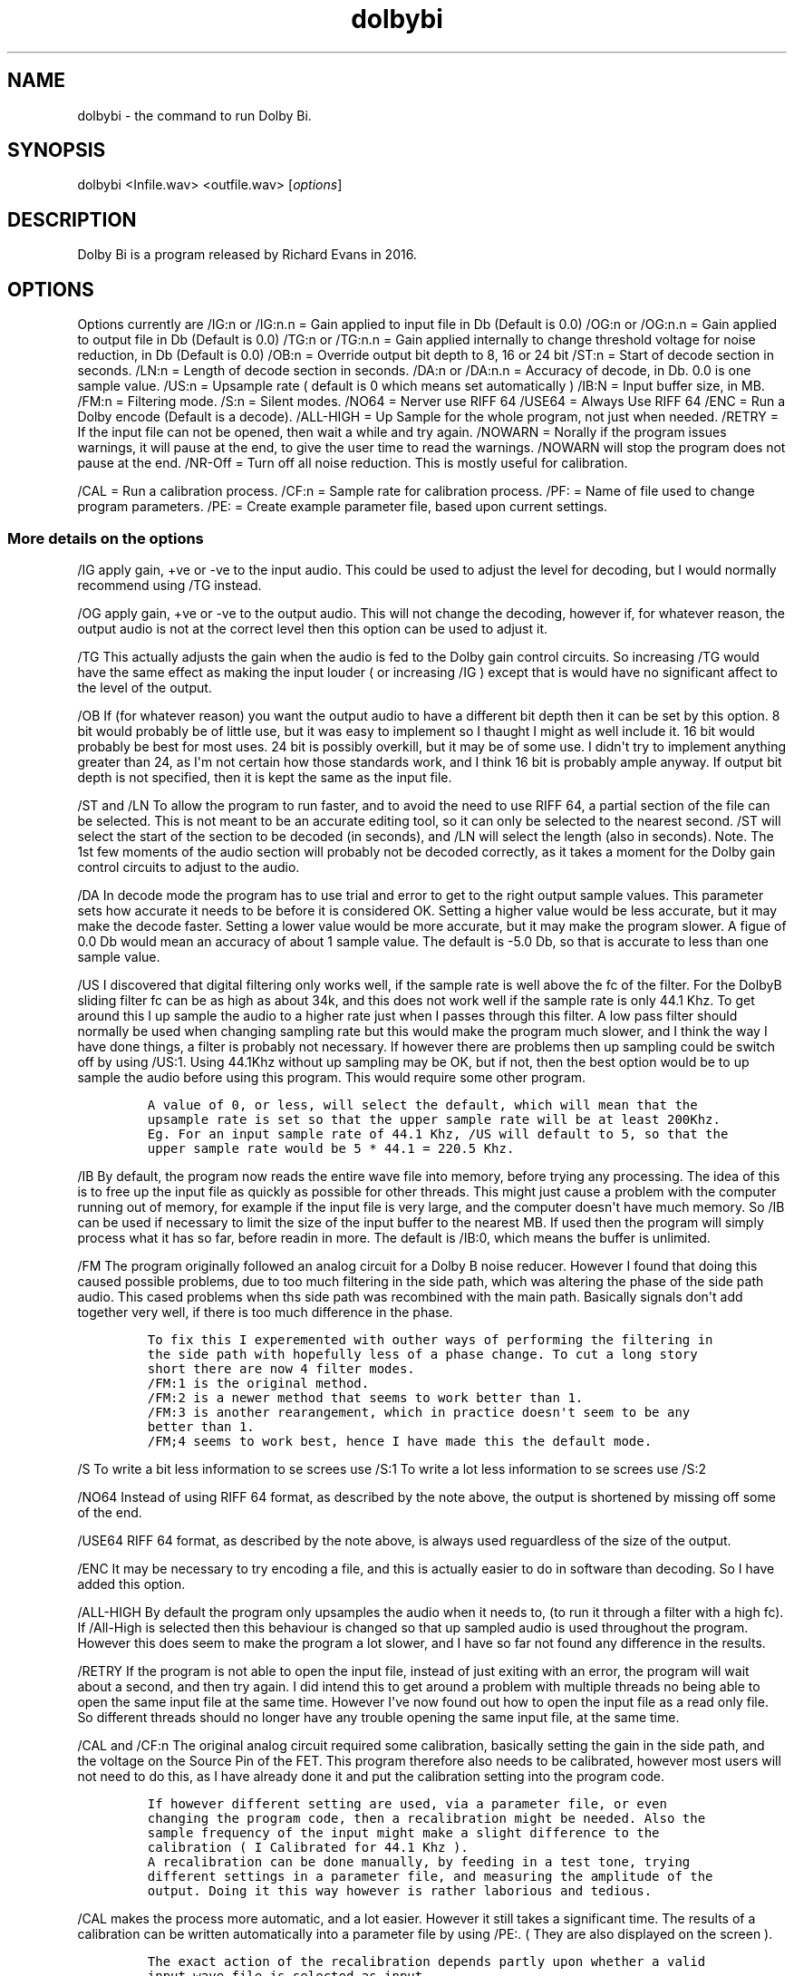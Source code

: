 .\" Automatically generated by Pandoc 1.19.2.4
.\"
.TH "dolbybi" "1" "2017\-08\-17" "Dolby Bi User Manuals" ""
.hy
.SH NAME
.PP
dolbybi \- the command to run Dolby Bi.
.SH SYNOPSIS
.PP
dolbybi <Infile.wav> <outfile.wav> [\f[I]options\f[]]
.SH DESCRIPTION
.PP
Dolby Bi is a program released by Richard Evans in 2016.
.SH OPTIONS
.PP
Options currently are /IG:n or /IG:n.n = Gain applied to input file in
Db (Default is 0.0) /OG:n or /OG:n.n = Gain applied to output file in Db
(Default is 0.0) /TG:n or /TG:n.n = Gain applied internally to change
threshold voltage for noise reduction, in Db (Default is 0.0) /OB:n =
Override output bit depth to 8, 16 or 24 bit /ST:n = Start of decode
section in seconds.
/LN:n = Length of decode section in seconds.
/DA:n or /DA:n.n = Accuracy of decode, in Db.
0.0 is one sample value.
/US:n = Upsample rate ( default is 0 which means set automatically )
/IB:N = Input buffer size, in MB.
/FM:n = Filtering mode.
/S:n = Silent modes.
/NO64 = Nerver use RIFF 64 /USE64 = Always Use RIFF 64 /ENC = Run a
Dolby encode (Default is a decode).
/ALL\-HIGH = Up Sample for the whole program, not just when needed.
/RETRY = If the input file can not be opened, then wait a while and try
again.
/NOWARN = Norally if the program issues warnings, it will pause at the
end, to give the user time to read the warnings.
/NOWARN will stop the program does not pause at the end.
/NR\-Off = Turn off all noise reduction.
This is mostly useful for calibration.
.PP
/CAL = Run a calibration process.
/CF:n = Sample rate for calibration process.
/PF: = Name of file used to change program parameters.
/PE: = Create example parameter file, based upon current settings.
.SS More details on the options
.PP
/IG apply gain, +ve or \-ve to the input audio.
This could be used to adjust the level for decoding, but I would
normally recommend using /TG instead.
.PP
/OG apply gain, +ve or \-ve to the output audio.
This will not change the decoding, however if, for whatever reason, the
output audio is not at the correct level then this option can be used to
adjust it.
.PP
/TG This actually adjusts the gain when the audio is fed to the Dolby
gain control circuits.
So increasing /TG would have the same effect as making the input louder
( or increasing /IG ) except that is would have no significant affect to
the level of the output.
.PP
/OB If (for whatever reason) you want the output audio to have a
different bit depth then it can be set by this option.
8 bit would probably be of little use, but it was easy to implement so I
thaught I might as well include it.
16 bit would probably be best for most uses.
24 bit is possibly overkill, but it may be of some use.
I didn\[aq]t try to implement anything greater than 24, as I\[aq]m not
certain how those standards work, and I think 16 bit is probably ample
anyway.
If output bit depth is not specified, then it is kept the same as the
input file.
.PP
/ST and /LN To allow the program to run faster, and to avoid the need to
use RIFF 64, a partial section of the file can be selected.
This is not meant to be an accurate editing tool, so it can only be
selected to the nearest second.
/ST will select the start of the section to be decoded (in seconds), and
/LN will select the length (also in seconds).
Note.
The 1st few moments of the audio section will probably not be decoded
correctly, as it takes a moment for the Dolby gain control circuits to
adjust to the audio.
.PP
/DA In decode mode the program has to use trial and error to get to the
right output sample values.
This parameter sets how accurate it needs to be before it is considered
OK.
Setting a higher value would be less accurate, but it may make the
decode faster.
Setting a lower value would be more accurate, but it may make the
program slower.
A figue of 0.0 Db would mean an accuracy of about 1 sample value.
The default is \-5.0 Db, so that is accurate to less than one sample
value.
.PP
/US I discovered that digital filtering only works well, if the sample
rate is well above the fc of the filter.
For the DolbyB sliding filter fc can be as high as about 34k, and this
does not work well if the sample rate is only 44.1 Khz.
To get around this I up sample the audio to a higher rate just when I
passes through this filter.
A low pass filter should normally be used when changing sampling rate
but this would make the program much slower, and I think the way I have
done things, a filter is probably not necessary.
If however there are problems then up sampling could be switch off by
using /US:1.
Using 44.1Khz without up sampling may be OK, but if not, then the best
option would be to up sample the audio before using this program.
This would require some other program.
.IP
.nf
\f[C]
A\ value\ of\ 0,\ or\ less,\ will\ select\ the\ default,\ which\ will\ mean\ that\ the
upsample\ rate\ is\ set\ so\ that\ the\ upper\ sample\ rate\ will\ be\ at\ least\ 200Khz.
Eg.\ For\ an\ input\ sample\ rate\ of\ 44.1\ Khz,\ /US\ will\ default\ to\ 5,\ so\ that\ the
upper\ sample\ rate\ would\ be\ 5\ *\ 44.1\ =\ 220.5\ Khz.
\f[]
.fi
.PP
/IB By default, the program now reads the entire wave file into memory,
before trying any processing.
The idea of this is to free up the input file as quickly as possible for
other threads.
This might just cause a problem with the computer running out of memory,
for example if the input file is very large, and the computer
doesn\[aq]t have much memory.
So /IB can be used if necessary to limit the size of the input buffer to
the nearest MB.
If used then the program will simply process what it has so far, before
readin in more.
The default is /IB:0, which means the buffer is unlimited.
.PP
/FM The program originally followed an analog circuit for a Dolby B
noise reducer.
However I found that doing this caused possible problems, due to too
much filtering in the side path, which was altering the phase of the
side path audio.
This cased problems when ths side path was recombined with the main
path.
Basically signals don\[aq]t add together very well, if there is too much
difference in the phase.
.IP
.nf
\f[C]
To\ fix\ this\ I\ experemented\ with\ outher\ ways\ of\ performing\ the\ filtering\ in\ 
the\ side\ path\ with\ hopefully\ less\ of\ a\ phase\ change.\ To\ cut\ a\ long\ story
short\ there\ are\ now\ 4\ filter\ modes.
/FM:1\ is\ the\ original\ method.
/FM:2\ is\ a\ newer\ method\ that\ seems\ to\ work\ better\ than\ 1.
/FM:3\ is\ another\ rearangement,\ which\ in\ practice\ doesn\[aq]t\ seem\ to\ be\ any
better\ than\ 1.
/FM;4\ seems\ to\ work\ best,\ hence\ I\ have\ made\ this\ the\ default\ mode.
\f[]
.fi
.PP
/S To write a bit less information to se screes use /S:1 To write a lot
less information to se screes use /S:2
.PP
/NO64 Instead of using RIFF 64 format, as described by the note above,
the output is shortened by missing off some of the end.
.PP
/USE64 RIFF 64 format, as described by the note above, is always used
reguardless of the size of the output.
.PP
/ENC It may be necessary to try encoding a file, and this is actually
easier to do in software than decoding.
So I have added this option.
.PP
/ALL\-HIGH By default the program only upsamples the audio when it needs
to, (to run it through a filter with a high fc).
If /All\-High is selected then this behaviour is changed so that up
sampled audio is used throughout the program.
However this does seem to make the program a lot slower, and I have so
far not found any difference in the results.
.PP
/RETRY If the program is not able to open the input file, instead of
just exiting with an error, the program will wait about a second, and
then try again.
I did intend this to get around a problem with multiple threads no being
able to open the same input file at the same time.
However I\[aq]ve now found out how to open the input file as a read only
file.
So different threads should no longer have any trouble opening the same
input file, at the same time.
.PP
/CAL and /CF:n The original analog circuit required some calibration,
basically setting the gain in the side path, and the voltage on the
Source Pin of the FET.
This program therefore also needs to be calibrated, however most users
will not need to do this, as I have already done it and put the
calibration setting into the program code.
.IP
.nf
\f[C]
If\ however\ different\ setting\ are\ used,\ via\ a\ parameter\ file,\ or\ even
changing\ the\ program\ code,\ then\ a\ recalibration\ might\ be\ needed.\ Also\ the
sample\ frequency\ of\ the\ input\ might\ make\ a\ slight\ difference\ to\ the
calibration\ (\ I\ Calibrated\ for\ 44.1\ Khz\ ).
A\ recalibration\ can\ be\ done\ manually,\ by\ feeding\ in\ a\ test\ tone,\ trying
different\ settings\ in\ a\ parameter\ file,\ and\ measuring\ the\ amplitude\ of\ the
output.\ Doing\ it\ this\ way\ however\ is\ rather\ laborious\ and\ tedious.
\f[]
.fi
.PP
/CAL makes the process more automatic, and a lot easier.
However it still takes a significant time.
The results of a calibration can be written automatically into a
parameter file by using /PE:.
( They are also displayed on the screen ).
.IP
.nf
\f[C]
The\ exact\ action\ of\ the\ recalibration\ depends\ partly\ upon\ whether\ a\ valid
input\ wave\ file\ is\ selected\ as\ input.

If\ there\ is\ no\ valid\ input\ wave,\ then\ the\ program\ first\ gives\ an\ error
message\ as\ usual,\ but\ in\ this\ case\ the\ error\ can\ be\ ignored,\ as\ the
calibration\ will\ still\ work.\ The\ default\ sample\ rate\ for\ the\ calibration\ is
44100,\ but\ this\ can\ be\ changed\ using\ /CF:n.\ (\ n\ is\ the\ sample\ rate\ to\ be
used,\ eg.\ /CF:96000\ ).\ The\ program\ then\ works\ out\ calibration\ values\ using
both\ the\ filtering\ methods\ (\ /FM:1\ and\ /FM:2\ ).

If\ there\ is\ a\ valid\ input\ wave,\ then\ the\ calibration\ uses\ whatever\ sample
rate\ is\ used\ in\ the\ wave\ file.\ Only\ one\ filter\ mode\ is\ used,\ depending\ upon
which\ has\ been\ selected.
At\ the\ end\ of\ the\ calibration,\ the\ program\ processed\ the\ wave\ file\ as\ usual,
but\ using\ the\ new\ calibration\ values\ it\ just\ worked\ out.
\f[]
.fi
.PP
/PF: Since this is an experimental program, advanced users might like to
experement with changing some of the program parameters.
This can be done by writing new values to a parameter file, and reading
it in using this option.
.PP
/PE: This makes an example of a parameter file, that could be edited and
then read in again using the /PF option.
Note that options left to default are included in the example file but
are commented out, by enclosig them in curley brackets.
.TP
.B \-\-help
Display help for the command
.RS
.RE
.SH level Adjustment
.PP
DolbyB is normally built into a tape deck, so the audio level fed into
the decode circuits would be approximately correct.
However, if using this program, then the audio must have already beed
extracted and digitised, so this program has no way to determine the
correct level for the decoding.
So some trial and error will be needed to find the correct level.
I suggest using a section of audio as a trial, and using a batch file to
try decoding the trial at several different levels, (with different
output files), and then see which version sounds best.
.PP
For example a batch file might look something like this:
.PP
DolbyBi64.exe Test.wav Out00.wav /tg:0.0 DolbyBi64.exe Test.wav
Out05.wav /tg:5.0 DolbyBi64.exe Test.wav Out10.wav /tg:10.0
DolbyBi64.exe Test.wav Out15.wav /tg:15.0 DolbyBi64.exe Test.wav
Out20.wav /tg:20.0 Pause
.PP
For Debian Linux this the script would be very similar, although I
haven\[aq]t yet found the equivilent of a Pause command: ./DolbyBi64
Test.wav Out00.wav /tg:0.0 ./DolbyBi64 Test.wav Out05.wav /tg:5.0
\&./DolbyBi64 Test.wav Out10.wav /tg:10.0 ./DolbyBi64 Test.wav Out15.wav
/tg:15.0 ./DolbyBi64 Test.wav Out20.wav /tg:20.0
.PP
This is assuming you have put the executible file and the Wave files in
the current directory.
If not, you will need to add the paths to the file names.
The Pause at the end is just to keep the command window open, so you can
see what happened.
.PP
Once you know roughly what threshold you need, you can try again with
less difference in the values.
I\[aq]ve found that in practice I can just about hear the differece when
changing the threshold by about 1dB.
.PP
Negative threshold and gain adjustments are allowed, but I found that in
practice I don\[aq]t seem to need negative values.
This may however depend upon how your audio was digitised.
.PP
Adjustment could be done either by changing the input gain, or changing
the threshold gain.
I think is is probably better to use the threshold gain, as changing the
input gain would also change the level of the output, which would make
it harder to compare different outputs.
.PP
Judging the correct threshold adjustment can be tricky.
.PP
If the output sounds muffled, especially on quiet parts and transients,
then this could be because the threshold is set too low.
However audio recovered from cassette tapes can also be muffled for many
other reasons.
If it is muffled for other reasons then this program does not enhance
it.
There may be other programs that may help, but this program is not
designed to do this.
If audio sounds muffled, the you can try increasing the gain, to see if
it helps, but you should also listen to the input audio, to judge
whether that is already muffled.
.PP
If the sound is scratchey, or has too much treble, especially on quiet
parts and transients, then this could mean that threshold is set too
high.
.SH BUGS
.PP
No known bugs.
.SH AUTHORS
Nicolas HOUDELOT (nicolas\@demosdebs.org),Richard Evans.
